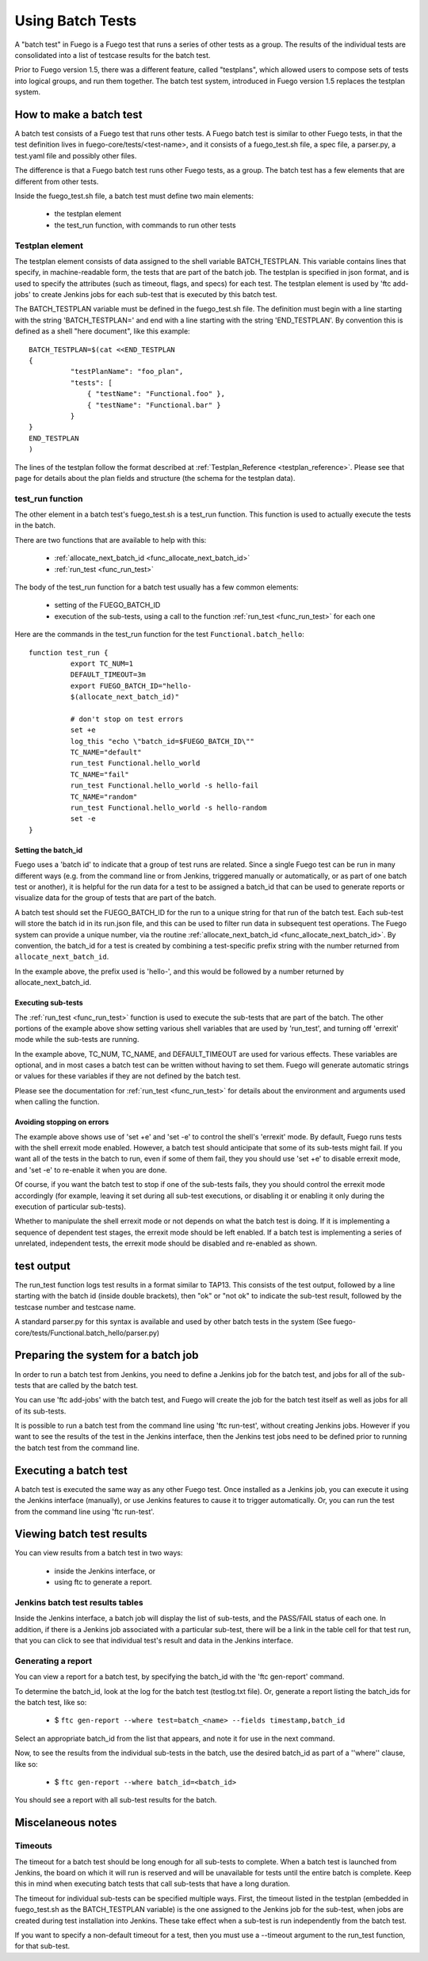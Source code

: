.. _using_batch_tests:

##########################
Using Batch Tests
##########################


A "batch test" in Fuego is a Fuego test that runs a series of other
tests as a group.  The results of the individual tests are
consolidated into a list of testcase results for the batch test.

Prior to Fuego version 1.5, there was a different feature, called
"testplans", which allowed users to compose sets of tests into logical
groups, and run them together.  The batch test system, introduced in
Fuego version 1.5 replaces the testplan system.

=============================
How to make a batch test
=============================
 
A batch test consists of a Fuego test that runs other tests.  A Fuego
batch test is similar to other Fuego tests, in that the test
definition lives in fuego-core/tests/<test-name>, and it consists of a
fuego_test.sh file, a spec file, a parser.py, a test.yaml file and
possibly other files.

The difference is that a Fuego batch test runs other Fuego tests, as a
group.  The batch test has a few elements that are different from
other tests.

Inside the fuego_test.sh file, a batch test must define two main
elements:

 * the testplan element
 * the test_run function, with commands to run other tests

Testplan element
=========================

The testplan element consists of data assigned to the shell variable
BATCH_TESTPLAN. This variable contains lines that specify, in
machine-readable form, the tests that are part of the batch job.  The
testplan is specified in json format, and is used to specify the
attributes (such as timeout, flags, and specs) for each test.  The
testplan element is used by 'ftc add-jobs' to create Jenkins jobs for
each sub-test that is executed by this batch test.

The BATCH_TESTPLAN variable must be defined in the fuego_test.sh file.
The definition must begin with a line starting with the string
'BATCH_TESTPLAN=' and end with a line starting with the string
'END_TESTPLAN'.  By convention this is defined as a shell "here
document", like this example: ::


	BATCH_TESTPLAN=$(cat <<END_TESTPLAN
	{
		  "testPlanName": "foo_plan",
		  "tests": [
		      { "testName": "Functional.foo" },
		      { "testName": "Functional.bar" }
		  }
	}
	END_TESTPLAN
	)


The lines of the testplan follow the format described at
:ref:`Testplan_Reference <testplan_reference>`.  Please see that page
for details about the plan fields and structure (the schema for the
testplan data).

test_run function
====================

The other element in a batch test's fuego_test.sh is a test_run
function.  This function is used to actually execute the tests in the
batch.

There are two functions that are available to help with this:

 * :ref:`allocate_next_batch_id <func_allocate_next_batch_id>`
 * :ref:`run_test <func_run_test>`

The body of the test_run function for a batch test usually has a few
common elements:

 * setting of the FUEGO_BATCH_ID
 * execution of the sub-tests, using a call to the function 
   :ref:`run_test <func_run_test>` for each one

Here are the commands in the test_run function for the test
``Functional.batch_hello``: ::

	function test_run {
		  export TC_NUM=1
		  DEFAULT_TIMEOUT=3m
		  export FUEGO_BATCH_ID="hello-
                  $(allocate_next_batch_id)"

		  # don't stop on test errors
		  set +e
		  log_this "echo \"batch_id=$FUEGO_BATCH_ID\""
		  TC_NAME="default"
		  run_test Functional.hello_world
		  TC_NAME="fail"
		  run_test Functional.hello_world -s hello-fail
		  TC_NAME="random"
		  run_test Functional.hello_world -s hello-random
		  set -e
	}


Setting the batch_id
----------------------------

Fuego uses a 'batch id' to indicate that a group of test runs are
related.  Since a single Fuego test can be run in many different ways
(e.g. from the command line or from Jenkins, triggered manually or
automatically, or as part of one batch test or another), it is helpful
for the run data for a test to be assigned a batch_id that can be used
to generate reports or visualize data for the group of tests that are
part of the batch.

A batch test should set the FUEGO_BATCH_ID for the run to a unique
string for that run of the batch test.  Each sub-test will store the
batch id in its run.json file, and this can be used to filter run data
in subsequent test operations.  The Fuego system can provide a unique
number, via the routine :ref:`allocate_next_batch_id
<func_allocate_next_batch_id>`.  By convention, the batch_id for a
test is created by combining a test-specific prefix string with the
number returned from ``allocate_next_batch_id``.

In the example above, the prefix used is 'hello-', and this would be
followed by a number returned by allocate_next_batch_id.

Executing sub-tests
----------------------

The :ref:`run_test <func_run_test>` function is used to execute the
sub-tests that are part of the batch.  The other portions of the
example above show setting various shell variables that are used by
'run_test', and turning off 'errexit' mode while the sub-tests are
running.

In the example above, TC_NUM, TC_NAME, and DEFAULT_TIMEOUT are used
for various effects.  These variables are optional, and in most cases
a batch test can be written without having to set them.  Fuego will
generate automatic strings or values for these variables if they are
not defined by the batch test.

Please see the documentation for :ref:`run_test <func_run_test>` for
details about the environment and arguments used when calling the
function.

Avoiding stopping on errors
----------------------------------------

The example above shows use of 'set +e' and 'set -e' to control the
shell's 'errexit' mode.  By default, Fuego runs tests with the shell
errexit mode enabled.  However, a batch test should anticipate that
some of its sub-tests might fail.  If you want all of the tests in the
batch to run, even if some of them fail, they you should use 'set +e'
to disable errexit mode, and 'set -e' to re-enable it when you are
done.

Of course, if you want the batch test to stop if one of the sub-tests
fails, they you should control the errexit mode accordingly (for
example, leaving it set during all sub-test executions, or disabling
it or enabling it only during the execution of particular sub-tests).

Whether to manipulate the shell errexit mode or not depends on what
the batch test is doing.  If it is implementing a sequence of
dependent test stages, the errexit mode should be left enabled.  If a
batch test is implementing a series of unrelated, independent tests,
the errexit mode should be disabled and re-enabled as shown.

================
test output
================

The run_test function logs test results in a format similar to TAP13.
This consists of the test output, followed by a line starting with the
batch id (inside double brackets), then "ok" or "not ok" to indicate
the sub-test result, followed by the testcase number and testcase
name.

A standard parser.py for this syntax is available and used by other
batch tests in the system (See
fuego-core/tests/Functional.batch_hello/parser.py)

========================================
Preparing the system for a batch job 
========================================

In order to run a batch test from Jenkins, you need to define a
Jenkins job for the batch test, and jobs for all of the sub-tests that
are called by the batch test.

You can use 'ftc add-jobs' with the batch test, and Fuego will create
the job for the batch test itself as well as jobs for all of its
sub-tests.

It is possible to run a batch test from the command line using 'ftc
run-test', without creating Jenkins jobs.  However if you want to see
the results of the test in the Jenkins interface, then the Jenkins
test jobs need to be defined prior to running the batch test from the
command line.

===========================
Executing a batch test 
===========================

A batch test is executed the same way as any other Fuego test.  Once
installed as a Jenkins job, you can execute it using the Jenkins
interface (manually), or use Jenkins features to cause it to trigger
automatically.  Or, you can run the test from the command line using
'ftc run-test'.

===============================
Viewing batch test results 
===============================

You can view results from a batch test in two ways:

 * inside the Jenkins interface, or
 * using ftc to generate a report.

Jenkins batch test results tables
=====================================

Inside the Jenkins interface, a batch job will display the list of
sub-tests, and the PASS/FAIL status of each one.  In addition, if
there is a Jenkins job associated with a particular sub-test, there
will be a link in the table cell for that test run, that you can click
to see that individual test's result and data in the Jenkins
interface.


Generating a report 
======================

You can view a report for a batch test, by specifying the batch_id
with the  'ftc gen-report' command.

To determine the batch_id, look at the log for the batch test
(testlog.txt file).  Or, generate a report listing the batch_ids for
the batch test, like so:
 
 * $ ``ftc gen-report --where test=batch_<name> --fields 
   timestamp,batch_id``

Select an appropriate batch_id from the list that appears, and note it 
for use in the next command.

Now, to see the results from the individual sub-tests in the batch, use
the desired batch_id as part of a ''where'' clause, like so:

 * $ ``ftc gen-report --where batch_id=<batch_id>``

You should see a report with all sub-test results for the batch.

=======================
Miscelaneous notes
=======================

Timeouts
==========

The timeout for a batch test should be long enough for all sub-tests
to complete.  When a batch test is launched from Jenkins, the board on
which it will run is reserved and will be unavailable for tests until
the entire batch is complete.  Keep this in mind when executing batch
tests that call sub-tests that have a long duration.

The timeout for individual sub-tests can be specified multiple ways.
First, the timeout listed in the testplan (embedded in fuego_test.sh
as the BATCH_TESTPLAN variable) is the one assigned to the Jenkins job
for the sub-test, when jobs are created during test installation into
Jenkins.  These take effect when a sub-test is run independently from
the batch test.

If you want to specify a non-default timeout for a test, then you must
use a --timeout argument to the run_test function, for that sub-test.







